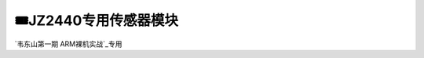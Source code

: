 ========================================
🎟JZ2440专用传感器模块
========================================

`韦东山第一期 ARM裸机实战`_专用

.. _韦东山第一期 ARM裸机实战: https://download.100ask.org/videos_tutorial/embedded_linux/phase1/index.html

